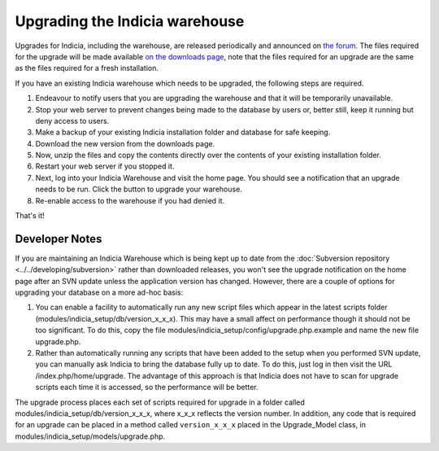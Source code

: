 *******************************
Upgrading the Indicia warehouse
*******************************

Upgrades for Indicia, including the warehouse, are released periodically and announced on 
`the forum <http://forums.nbn.org.uk/viewforum.php?id=25>`_. The files required for the 
upgrade will be made available `on the downloads page 
<https://code.google.com/p/indicia/downloads/list>`_, note that the files required for an
upgrade are the same as the files required for a fresh installation.

If you have an existing Indicia warehouse which needs to be upgraded, the following steps
are required.

#. Endeavour to notify users that you are upgrading the warehouse and that it will be
   temporarily unavailable.
#. Stop your web server to prevent changes being made to the database by users or, better
   still, keep it running but deny access to users.
#. Make a backup of your existing Indicia installation folder and database for safe
   keeping.
#. Download the new version from the downloads page.
#. Now, unzip the files and copy the contents directly over the contents of your existing
   installation folder.
#. Restart your web server if you stopped it.
#. Next, log into your Indicia Warehouse and visit the home page. You should see a
   notification that an upgrade needs to be run. Click the button to upgrade your
   warehouse.
#. Re-enable access to the warehouse if you had denied it.

That's it!

Developer Notes
===============

If you are maintaining an Indicia Warehouse which is being kept up to date from the
:doc:`Subversion repository <../../developing/subversion>` rather than downloaded releases,
you won't see the upgrade notification on the home page after an SVN update unless the
application version has changed. However, there are a couple of options for upgrading your
database on a more ad-hoc basis:

#. You can enable a facility to automatically run any new script files which appear in the
   latest scripts folder (modules/indicia_setup/db/version_x_x_x). This may have a small
   affect on performance though it should not be too significant. To do this, copy the
   file modules/indicia_setup/config/upgrade.php.example and name the new file
   upgrade.php.
  
#. Rather than automatically running any scripts that have been added to the setup when
   you performed SVN update, you can manually ask Indicia to bring the database fully up
   to date. To do this, just log in then visit the URL /index.php/home/upgrade. The
   advantage of this approach is that Indicia does not have to scan for upgrade scripts
   each time it is accessed, so the performance will be better. 

The upgrade process places each set of scripts required for upgrade in a folder called
modules/indicia_setup/db/version_x_x_x, where x_x_x reflects the version number. In
addition, any code that is required for an upgrade can be placed in a method called
``version_x_x_x`` placed in the Upgrade_Model class, in
modules/indicia_setup/models/upgrade.php.